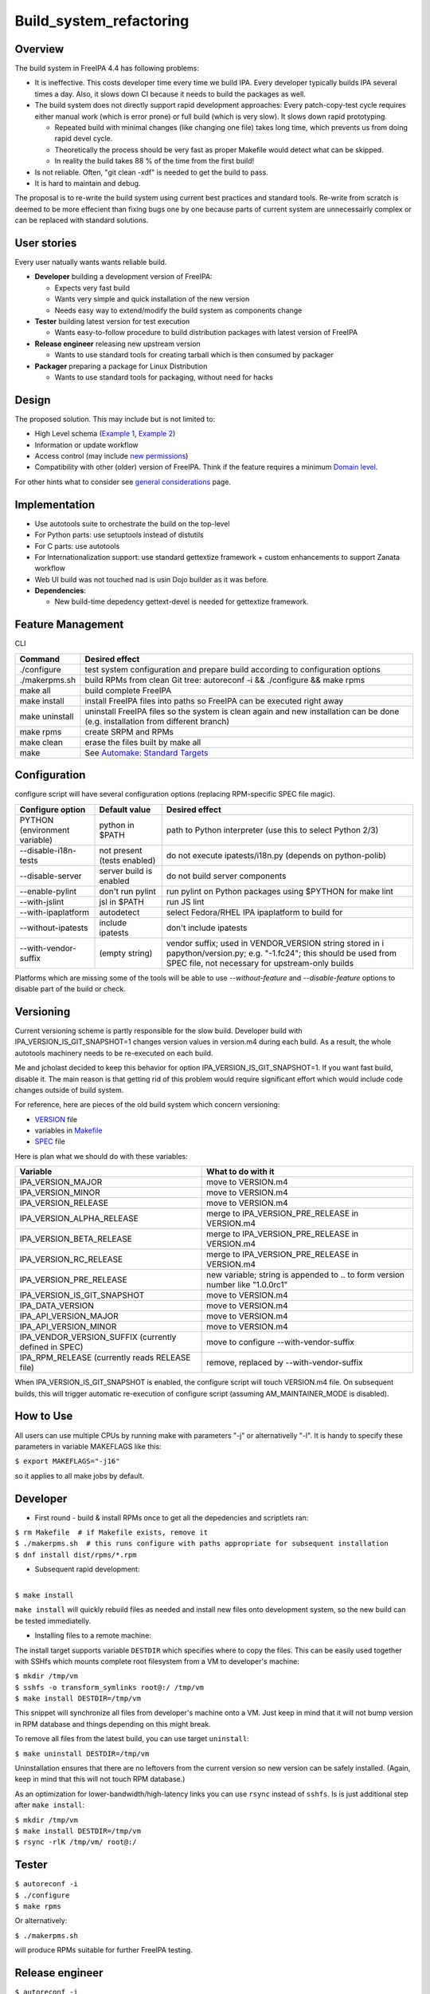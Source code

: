 Build_system_refactoring
========================

Overview
--------

The build system in FreeIPA 4.4 has following problems:

-  It is ineffective. This costs developer time every time we build IPA.
   Every developer typically builds IPA several times a day. Also, it
   slows down CI because it needs to build the packages as well.
-  The build system does not directly support rapid development
   approaches: Every patch-copy-test cycle requires either manual work
   (which is error prone) or full build (which is very slow). It slows
   down rapid prototyping.

   -  Repeated build with minimal changes (like changing one file) takes
      long time, which prevents us from doing rapid devel cycle.
   -  Theoretically the process should be very fast as proper Makefile
      would detect what can be skipped.
   -  In reality the build takes 88 % of the time from the first build!

-  Is not reliable. Often, "git clean -xdf" is needed to get the build
   to pass.
-  It is hard to maintain and debug.

The proposal is to re-write the build system using current best
practices and standard tools. Re-write from scratch is deemed to be more
effecient than fixing bugs one by one because parts of current system
are unnecessairly complex or can be replaced with standard solutions.



User stories
------------

Every user natually wants wants reliable build.

-  **Developer** building a development version of FreeIPA:

   -  Expects very fast build
   -  Wants very simple and quick installation of the new version
   -  Needs easy way to extend/modify the build system as components
      change

-  **Tester** building latest version for test execution

   -  Wants easy-to-follow procedure to build distribution packages with
      latest version of FreeIPA

-  **Release engineer** releasing new upstream version

   -  Wants to use standard tools for creating tarball which is then
      consumed by packager

-  **Packager** preparing a package for Linux Distribution

   -  Wants to use standard tools for packaging, without need for hacks

Design
------

The proposed solution. This may include but is not limited to:

-  High Level schema (`Example 1 <V4/OTP>`__, `Example
   2 <V4/Migrating_existing_environments_to_Trust>`__)
-  Information or update workflow
-  Access control (may include `new permissions <V4/Permissions_V2>`__)
-  Compatibility with other (older) version of FreeIPA. Think if the
   feature requires a minimum `Domain level <V4/Domain_Levels>`__.

For other hints what to consider see `general
considerations <General_considerations>`__ page.

Implementation
--------------

-  Use autotools suite to orchestrate the build on the top-level
-  For Python parts: use setuptools instead of distutils
-  For C parts: use autotools
-  For Internationalization support: use standard gettextize framework +
   custom enhancements to support Zanata workflow
-  Web UI build was not touched nad is usin Dojo builder as it was
   before.

-  **Dependencies**:

   -  New build-time depedency gettext-devel is needed for gettextize
      framework.



Feature Management
------------------

CLI

+----------------+----------------------------------------------------+
| Command        | Desired effect                                     |
+================+====================================================+
| ./configure    | test system configuration and prepare build        |
|                | according to configuration options                 |
+----------------+----------------------------------------------------+
| ./makerpms.sh  | build RPMs from clean Git tree: autoreconf -i &&   |
|                | ./configure && make rpms                           |
+----------------+----------------------------------------------------+
| make all       | build complete FreeIPA                             |
+----------------+----------------------------------------------------+
| make install   | install FreeIPA files into paths so FreeIPA can be |
|                | executed right away                                |
+----------------+----------------------------------------------------+
| make uninstall | uninstall FreeIPA files so the system is clean     |
|                | again and new installation can be done (e.g.       |
|                | installation from different branch)                |
+----------------+----------------------------------------------------+
| make rpms      | create SRPM and RPMs                               |
+----------------+----------------------------------------------------+
| make clean     | erase the files built by make all                  |
+----------------+----------------------------------------------------+
| make           | See `Automake: Standard                            |
|                | Targets <https://www.gnu.org/software/a            |
|                | utomake/manual/html_node/Standard-Targets.html>`__ |
+----------------+----------------------------------------------------+

Configuration
----------------------------------------------------------------------------------------------

configure script will have several configuration options (replacing
RPM-specific SPEC file magic).

+----------------------+----------------------+----------------------+
| Configure option     | Default value        | Desired effect       |
+======================+======================+======================+
| PYTHON (environment  | python in $PATH      | path to Python       |
| variable)            |                      | interpreter (use     |
|                      |                      | this to select       |
|                      |                      | Python 2/3)          |
+----------------------+----------------------+----------------------+
| --disable-i18n-tests | not present (tests   | do not execute       |
|                      | enabled)             | ipatests/i18n.py     |
|                      |                      | (depends on          |
|                      |                      | python-polib)        |
+----------------------+----------------------+----------------------+
| --disable-server     | server build is      | do not build server  |
|                      | enabled              | components           |
+----------------------+----------------------+----------------------+
| --enable-pylint      | don't run pylint     | run pylint on Python |
|                      |                      | packages using       |
|                      |                      | $PYTHON for make     |
|                      |                      | lint                 |
+----------------------+----------------------+----------------------+
| --with-jslint        | jsl in $PATH         | run JS lint          |
+----------------------+----------------------+----------------------+
| --with-ipaplatform   | autodetect           | select Fedora/RHEL   |
|                      |                      | IPA ipaplatform to   |
|                      |                      | build for            |
+----------------------+----------------------+----------------------+
| --without-ipatests   | include ipatests     | don't include        |
|                      |                      | ipatests             |
+----------------------+----------------------+----------------------+
| --with-vendor-suffix | (empty string)       | vendor suffix; used  |
|                      |                      | in VENDOR_VERSION    |
|                      |                      | string stored in     |
|                      |                      | i                    |
|                      |                      | papython/version.py; |
|                      |                      | e.g. "-1.fc24"; this |
|                      |                      | should be used from  |
|                      |                      | SPEC file, not       |
|                      |                      | necessary for        |
|                      |                      | upstream-only builds |
+----------------------+----------------------+----------------------+

Platforms which are missing some of the tools will be able to use
*--without-feature* and *--disable-feature* options to disable part of
the build or check.

Versioning
----------------------------------------------------------------------------------------------

Current versioning scheme is partly responsible for the slow build.
Developer build with IPA_VERSION_IS_GIT_SNAPSHOT=1 changes version
values in version.m4 during each build. As a result, the whole autotools
machinery needs to be re-executed on each build.

Me and jcholast decided to keep this behavior for option
IPA_VERSION_IS_GIT_SNAPSHOT=1. If you want fast build, disable it. The
main reason is that getting rid of this problem would require
significant effort which would include code changes outside of build
system.

For reference, here are pieces of the old build system which concern
versioning:

-  `VERSION <https://git.fedorahosted.org/cgit/freeipa.git/tree/VERSION?id=2b8163ab5dfcf28a9eba319ef685046ae9d8b5e8>`__
   file
-  variables in
   `Makefile <https://git.fedorahosted.org/cgit/freeipa.git/tree/Makefile?id=2b8163ab5dfcf28a9eba319ef685046ae9d8b5e8>`__
-  `SPEC <https://git.fedorahosted.org/cgit/freeipa.git/tree/freeipa.spec.in?id=2b8163ab5dfcf28a9eba319ef685046ae9d8b5e8>`__
   file

Here is plan what we should do with these variables:

+----------------------------------+----------------------------------+
| Variable                         | What to do with it               |
+==================================+==================================+
| IPA_VERSION_MAJOR                | move to VERSION.m4               |
+----------------------------------+----------------------------------+
| IPA_VERSION_MINOR                | move to VERSION.m4               |
+----------------------------------+----------------------------------+
| IPA_VERSION_RELEASE              | move to VERSION.m4               |
+----------------------------------+----------------------------------+
| IPA_VERSION_ALPHA_RELEASE        | merge to IPA_VERSION_PRE_RELEASE |
|                                  | in VERSION.m4                    |
+----------------------------------+----------------------------------+
| IPA_VERSION_BETA_RELEASE         | merge to IPA_VERSION_PRE_RELEASE |
|                                  | in VERSION.m4                    |
+----------------------------------+----------------------------------+
| IPA_VERSION_RC_RELEASE           | merge to IPA_VERSION_PRE_RELEASE |
|                                  | in VERSION.m4                    |
+----------------------------------+----------------------------------+
| IPA_VERSION_PRE_RELEASE          | new variable; string is appended |
|                                  | to .. to form version number     |
|                                  | like "1.0.0rc1"                  |
+----------------------------------+----------------------------------+
| IPA_VERSION_IS_GIT_SNAPSHOT      | move to VERSION.m4               |
+----------------------------------+----------------------------------+
| IPA_DATA_VERSION                 | move to VERSION.m4               |
+----------------------------------+----------------------------------+
| IPA_API_VERSION_MAJOR            | move to VERSION.m4               |
+----------------------------------+----------------------------------+
| IPA_API_VERSION_MINOR            | move to VERSION.m4               |
+----------------------------------+----------------------------------+
| IPA_VENDOR_VERSION_SUFFIX        | move to configure                |
| (currently defined in SPEC)      | --with-vendor-suffix             |
+----------------------------------+----------------------------------+
| IPA_RPM_RELEASE (currently reads | remove, replaced by              |
| RELEASE file)                    | --with-vendor-suffix             |
+----------------------------------+----------------------------------+

When IPA_VERSION_IS_GIT_SNAPSHOT is enabled, the configure script will
touch VERSION.m4 file. On subsequent builds, this will trigger automatic
re-execution of configure script (assuming AM_MAINTAINER_MODE is
disabled).



How to Use
----------

All users can use multiple CPUs by running make with parameters "-j" or
alternativelly "-l". It is handy to specify these parameters in variable
MAKEFLAGS like this:

``$ export MAKEFLAGS="-j16"``

so it applies to all make jobs by default.

Developer
----------------------------------------------------------------------------------------------

-  First round - build & install RPMs once to get all the depedencies
   and scriptlets ran:

| ``$ rm Makefile  # if Makefile exists, remove it``
| ``$ ./makerpms.sh  # this runs configure with paths appropriate for subsequent installation``
| ``$ dnf install dist/rpms/*.rpm``

-  Subsequent rapid development:

| 
| ``$ make install``

``make install`` will quickly rebuild files as needed and install new
files onto development system, so the new build can be tested
immediatelly.

-  Installing files to a remote machine:

The install target supports variable ``DESTDIR`` which specifies where
to copy the files. This can be easily used together with SSHfs which
mounts complete root filesystem from a VM to developer's machine:

| ``$ mkdir /tmp/vm``
| ``$ sshfs -o transform_symlinks root@``\ ``:/ /tmp/vm``
| ``$ make install DESTDIR=/tmp/vm``

This snippet will synchronize all files from developer's machine onto a
VM. Just keep in mind that it will not bump version in RPM database and
things depending on this might break.

To remove all files from the latest build, you can use target
``uninstall``:

``$ make uninstall DESTDIR=/tmp/vm``

Uninstallation ensures that there are no leftovers from the current
version so new version can be safely installed. (Again, keep in mind
that this will not touch RPM database.)

As an optimization for lower-bandwidth/high-latency links you can use
``rsync`` instead of ``sshfs``. Is is just additional step after
``make install``:

| ``$ mkdir /tmp/vm``
| ``$ make install DESTDIR=/tmp/vm``
| ``$ rsync -rlK /tmp/vm/ root@``\ ``:/``

Tester
----------------------------------------------------------------------------------------------

| ``$ autoreconf -i``
| ``$ ./configure``
| ``$ make rpms``

Or alternatively:

``$ ./makerpms.sh``

will produce RPMs suitable for further FreeIPA testing.



Release engineer
----------------------------------------------------------------------------------------------

| ``$ autoreconf -i``
| ``$ ./configure``
| ``$ make dist``

will produce version.tar.gz suitable for further packaging

Packager
----------------------------------------------------------------------------------------------

| ``$ autoreconf -i``
| ``$ ./configure``
| ``$ make install DESTDIR=``

will install FreeIPA into correct paths in build root so it is very easy
to take all installed files and just package them.



Packager - client only build
----------------------------------------------------------------------------------------------

| ``$ autoreconf -i``
| ``$ ./configure --disable-server --without-ipatests``
| ``$ make install DESTDIR=``

will install FreeIPA into correct paths in build root so it is very easy
to take all installed files and just package them.

Note: This use case does not fully work yet. See progress in
`#6417 <https://fedorahosted.org/freeipa/ticket/6517>`__



Translation maintainer
----------------------------------------------------------------------------------------------

-  Generate a new ``.pot`` file for Zanata:

``$ make ipa.pot-update``

-  Strip untranslated strings from ``.po`` files downloaded from Zanata:

``$ make strip-po``

-  Test all strings and translation system:

``$ make polint``



Test Plan
---------

Test scenarios that will be transformed to test cases for FreeIPA
`Continuous Integration <V3/Integration_testing>`__ during
implementation or review phase. This can be also link to `source in
cgit <https://git.fedorahosted.org/cgit/freeipa.git/>`__ with the test,
if appropriate.